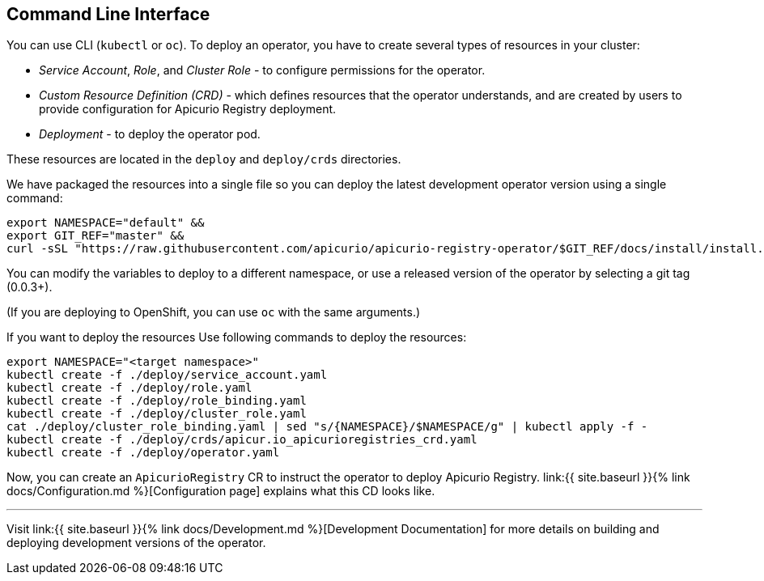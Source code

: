 [#command-line-interface]
== Command Line Interface

You can use CLI (`kubectl` or `oc`).
To deploy an operator, you have to create several types of resources in your cluster:

* _Service Account_, _Role_, and _Cluster Role_ - to configure permissions for the operator.
* _Custom Resource Definition (CRD)_ - which defines resources that the operator understands, and are created by users to provide configuration for Apicurio Registry deployment.
* _Deployment_ - to deploy the operator pod.

These resources are located in the `deploy` and `deploy/crds` directories.

We have packaged the resources into a single file so you can deploy the latest development operator version using a single command:

[source,bash]
----
export NAMESPACE="default" &&
export GIT_REF="master" &&
curl -sSL "https://raw.githubusercontent.com/apicurio/apicurio-registry-operator/$GIT_REF/docs/install/install.yaml" | sed "s/{NAMESPACE}/$NAMESPACE/g" | kubectl apply -f -
----

You can modify the variables to deploy to a different namespace, or use a released version of the operator by selecting a git tag (0.0.3+).

(If you are deploying to OpenShift, you can use `oc` with the same arguments.)

If you want to deploy the resources Use following commands to deploy the resources:

[source,bash]
----
export NAMESPACE="<target namespace>"
kubectl create -f ./deploy/service_account.yaml
kubectl create -f ./deploy/role.yaml
kubectl create -f ./deploy/role_binding.yaml
kubectl create -f ./deploy/cluster_role.yaml
cat ./deploy/cluster_role_binding.yaml | sed "s/{NAMESPACE}/$NAMESPACE/g" | kubectl apply -f -
kubectl create -f ./deploy/crds/apicur.io_apicurioregistries_crd.yaml
kubectl create -f ./deploy/operator.yaml
----

Now, you can create an `ApicurioRegistry` CR to instruct the operator to deploy Apicurio Registry.
link:{{ site.baseurl }}{% link docs/Configuration.md %}[Configuration page] explains what this CD looks like.

'''

Visit link:{{ site.baseurl }}{% link docs/Development.md %}[Development Documentation] for more details on building and deploying development versions of the operator.
